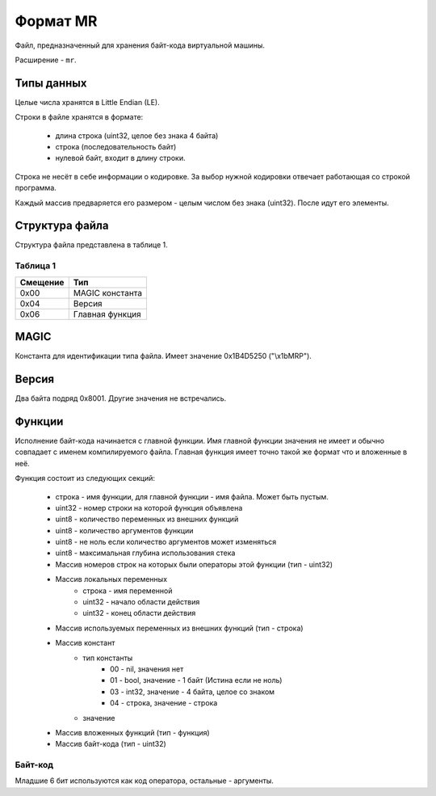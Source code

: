Формат MR
=========

Файл, предназначенный для хранения байт-кода виртуальной машины.

Расширение - ``mr``.

Типы данных
-----------

Целые числа хранятся в Little Endian (LE).

Строки в файле хранятся в формате:

 * длина строка (uint32, целое без знака 4 байта)
 * строка (последовательность байт)
 * нулевой байт, входит в длину строки.

Строка не несёт в себе информации о кодировке. За выбор нужной кодировки 
отвечает работающая со строкой программа.

Каждый массив предваряется его размером - целым числом без знака (uint32). После
идут его элементы.

Структура файла
---------------

Структура файла представлена в таблице 1.

Таблица 1
~~~~~~~~~

+----------+-----------------------+
| Смещение | Тип                   | 
+==========+=======================+
| 0x00     | MAGIC константа       |
+----------+-----------------------+
| 0x04     | Версия                |
+----------+-----------------------+
| 0x06     | Главная функция       |
+----------+-----------------------+

MAGIC
-----
Константа для идентификации типа файла. Имеет значение 0х1B4D5250 ("\\x1bMRP").

Версия
------
Два байта подряд 0x8001. Другие значения не встречались.

Функции
-------
Исполнение байт-кода начинается с главной функции. Имя главной функции значения
не имеет и обычно совпадает с именем компилируемого файла. Главная функция имеет 
точно такой же формат что и вложенные в неё.

Функция состоит из следующих секций:

 * строка - имя функции, для главной функции - имя файла. Может быть пустым.
 * uint32 - номер строки на которой функция объявлена
 * uint8 - количество переменных из внешних функций
 * uint8 - количество аргументов функции
 * uint8 - не ноль если количество аргументов может изменяться
 * uint8 - максимальная глубина использования стека
 * Массив номеров строк на которых были операторы этой функции (тип - uint32)
 * Массив локальных переменных
    * строка - имя переменной
    * uint32 - начало области действия
    * uint32 - конец области действия
 * Массив используемых переменных из внешних функций (тип - строка)
 * Массив констант
    * тип константы
       * 00 - nil, значения нет
       * 01 - bool, значение - 1 байт (Истина если не ноль)
       * 03 - int32, значение - 4 байта, целое со знаком
       * 04 - строка, значение - строка
    * значение
 * Массив вложенных функций (тип - функция)
 * Массив байт-кода (тип - uint32)
 
Байт-код
~~~~~~~~

Младшие 6 бит используются как код оператора, остальные - аргументы.
 

